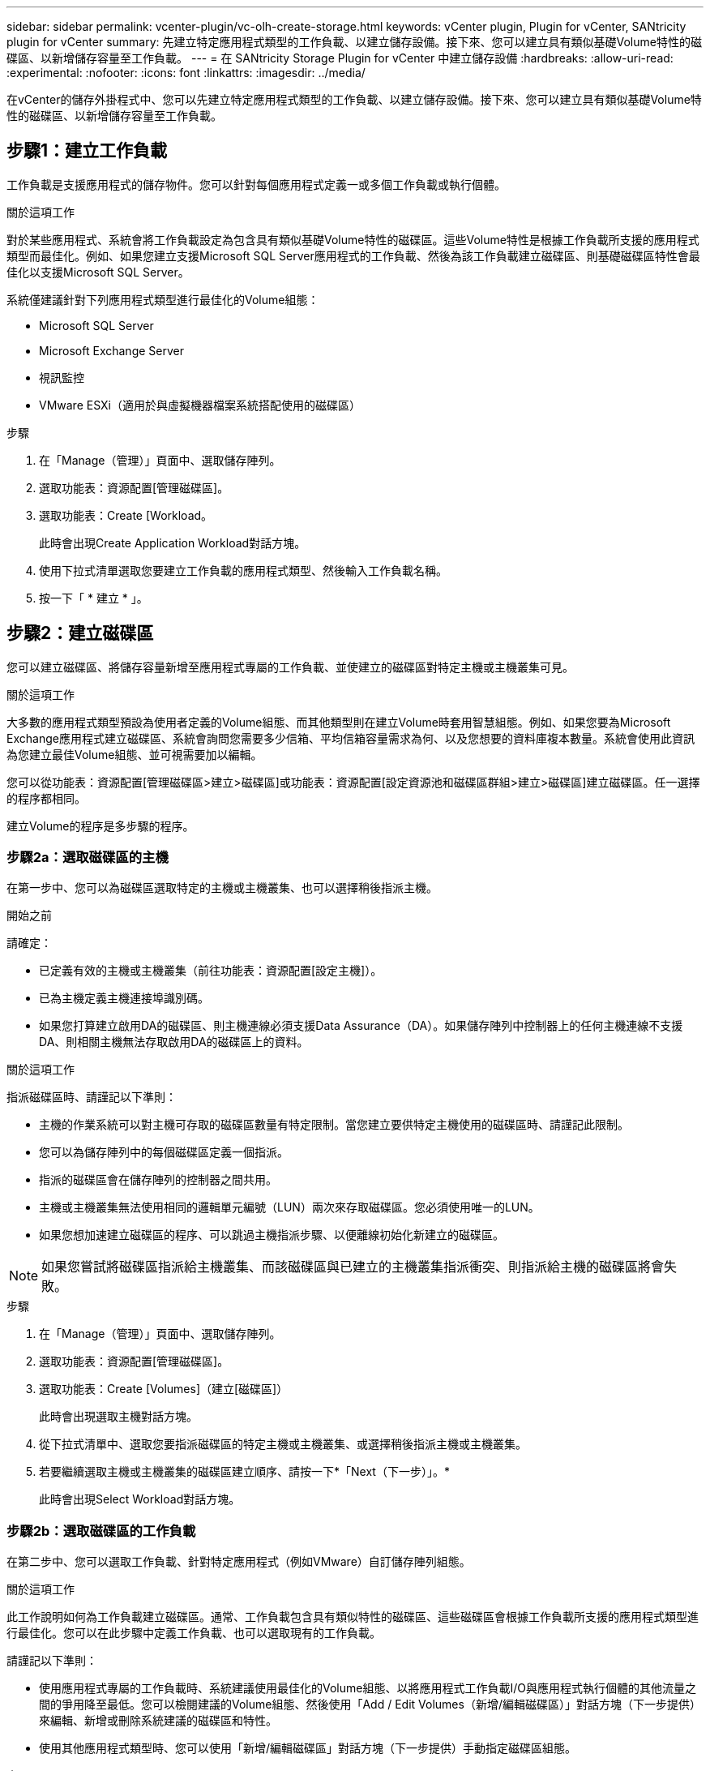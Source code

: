 ---
sidebar: sidebar 
permalink: vcenter-plugin/vc-olh-create-storage.html 
keywords: vCenter plugin, Plugin for vCenter, SANtricity plugin for vCenter 
summary: 先建立特定應用程式類型的工作負載、以建立儲存設備。接下來、您可以建立具有類似基礎Volume特性的磁碟區、以新增儲存容量至工作負載。 
---
= 在 SANtricity Storage Plugin for vCenter 中建立儲存設備
:hardbreaks:
:allow-uri-read: 
:experimental: 
:nofooter: 
:icons: font
:linkattrs: 
:imagesdir: ../media/


[role="lead"]
在vCenter的儲存外掛程式中、您可以先建立特定應用程式類型的工作負載、以建立儲存設備。接下來、您可以建立具有類似基礎Volume特性的磁碟區、以新增儲存容量至工作負載。



== 步驟1：建立工作負載

工作負載是支援應用程式的儲存物件。您可以針對每個應用程式定義一或多個工作負載或執行個體。

.關於這項工作
對於某些應用程式、系統會將工作負載設定為包含具有類似基礎Volume特性的磁碟區。這些Volume特性是根據工作負載所支援的應用程式類型而最佳化。例如、如果您建立支援Microsoft SQL Server應用程式的工作負載、然後為該工作負載建立磁碟區、則基礎磁碟區特性會最佳化以支援Microsoft SQL Server。

系統僅建議針對下列應用程式類型進行最佳化的Volume組態：

* Microsoft SQL Server
* Microsoft Exchange Server
* 視訊監控
* VMware ESXi（適用於與虛擬機器檔案系統搭配使用的磁碟區）


.步驟
. 在「Manage（管理）」頁面中、選取儲存陣列。
. 選取功能表：資源配置[管理磁碟區]。
. 選取功能表：Create [Workload。
+
此時會出現Create Application Workload對話方塊。

. 使用下拉式清單選取您要建立工作負載的應用程式類型、然後輸入工作負載名稱。
. 按一下「 * 建立 * 」。




== 步驟2：建立磁碟區

您可以建立磁碟區、將儲存容量新增至應用程式專屬的工作負載、並使建立的磁碟區對特定主機或主機叢集可見。

.關於這項工作
大多數的應用程式類型預設為使用者定義的Volume組態、而其他類型則在建立Volume時套用智慧組態。例如、如果您要為Microsoft Exchange應用程式建立磁碟區、系統會詢問您需要多少信箱、平均信箱容量需求為何、以及您想要的資料庫複本數量。系統會使用此資訊為您建立最佳Volume組態、並可視需要加以編輯。

您可以從功能表：資源配置[管理磁碟區>建立>磁碟區]或功能表：資源配置[設定資源池和磁碟區群組>建立>磁碟區]建立磁碟區。任一選擇的程序都相同。

建立Volume的程序是多步驟的程序。



=== 步驟2a：選取磁碟區的主機

在第一步中、您可以為磁碟區選取特定的主機或主機叢集、也可以選擇稍後指派主機。

.開始之前
請確定：

* 已定義有效的主機或主機叢集（前往功能表：資源配置[設定主機]）。
* 已為主機定義主機連接埠識別碼。
* 如果您打算建立啟用DA的磁碟區、則主機連線必須支援Data Assurance（DA）。如果儲存陣列中控制器上的任何主機連線不支援DA、則相關主機無法存取啟用DA的磁碟區上的資料。


.關於這項工作
指派磁碟區時、請謹記以下準則：

* 主機的作業系統可以對主機可存取的磁碟區數量有特定限制。當您建立要供特定主機使用的磁碟區時、請謹記此限制。
* 您可以為儲存陣列中的每個磁碟區定義一個指派。
* 指派的磁碟區會在儲存陣列的控制器之間共用。
* 主機或主機叢集無法使用相同的邏輯單元編號（LUN）兩次來存取磁碟區。您必須使用唯一的LUN。
* 如果您想加速建立磁碟區的程序、可以跳過主機指派步驟、以便離線初始化新建立的磁碟區。



NOTE: 如果您嘗試將磁碟區指派給主機叢集、而該磁碟區與已建立的主機叢集指派衝突、則指派給主機的磁碟區將會失敗。

.步驟
. 在「Manage（管理）」頁面中、選取儲存陣列。
. 選取功能表：資源配置[管理磁碟區]。
. 選取功能表：Create [Volumes]（建立[磁碟區]）
+
此時會出現選取主機對話方塊。

. 從下拉式清單中、選取您要指派磁碟區的特定主機或主機叢集、或選擇稍後指派主機或主機叢集。
. 若要繼續選取主機或主機叢集的磁碟區建立順序、請按一下*「Next（下一步）」。*
+
此時會出現Select Workload對話方塊。





=== 步驟2b：選取磁碟區的工作負載

在第二步中、您可以選取工作負載、針對特定應用程式（例如VMware）自訂儲存陣列組態。

.關於這項工作
此工作說明如何為工作負載建立磁碟區。通常、工作負載包含具有類似特性的磁碟區、這些磁碟區會根據工作負載所支援的應用程式類型進行最佳化。您可以在此步驟中定義工作負載、也可以選取現有的工作負載。

請謹記以下準則：

* 使用應用程式專屬的工作負載時、系統建議使用最佳化的Volume組態、以將應用程式工作負載I/O與應用程式執行個體的其他流量之間的爭用降至最低。您可以檢閱建議的Volume組態、然後使用「Add / Edit Volumes（新增/編輯磁碟區）」對話方塊（下一步提供）來編輯、新增或刪除系統建議的磁碟區和特性。
* 使用其他應用程式類型時、您可以使用「新增/編輯磁碟區」對話方塊（下一步提供）手動指定磁碟區組態。


.步驟
. 執行下列其中一項：
+
** 選取*為現有工作負載建立磁碟區*選項、然後從下拉式清單中選取工作負載。
** 選取*建立新的工作負載*選項、為支援的應用程式或「其他」應用程式定義新的工作負載、然後執行下列步驟：
+
*** 從下拉式清單中、選取您要建立新工作負載的應用程式名稱。如果您要在此儲存陣列上使用的應用程式未列出、請選取其中一個「其他」項目。
*** 輸入您要建立的工作負載名稱。




. 單擊 * 下一步 * 。
. 如果您的工作負載與支援的應用程式類型相關聯、請輸入要求的資訊；否則、請前往下一步。




=== 步驟2c：新增或編輯磁碟區

在第三步中、您可以定義Volume組態。

.開始之前
* 資源池或磁碟區群組必須有足夠的可用容量。
* Volume群組中允許的最大Volume數為256。
* 集區中允許的最大磁碟區數取決於儲存系統機型：
+
** 2、048個磁碟區（EF600和E5700系列）
** 1、024個磁碟區（EF300）
** 512個磁碟區（E2800系列）


* 若要建立啟用Data Assurance（DA）的Volume、您打算使用的主機連線必須支援DA。
+
** 如果您想要建立啟用DA的磁碟區、請選取具有DA功能的資源池或磁碟區群組（請在「資源池和磁碟區群組候選項目」表中尋找「DA」旁邊的*「Yes」（是）。
** 在資源池和Volume群組層級提供DA功能。DA保護會檢查並修正資料經由控制器向下傳輸到磁碟機時可能發生的錯誤。為新磁碟區選取具有DA功能的集區或磁碟區群組、可確保偵測並修正任何錯誤。
** 如果儲存陣列中控制器上的任何主機連線不支援DA、則相關主機無法存取啟用DA的磁碟區上的資料。


* 若要建立啟用安全功能的磁碟區、必須為儲存陣列建立安全金鑰。
+
** 如果您想要建立啟用安全功能的Volume、請選取安全功能的資源池或Volume群組（請在Pool and Volume Group候選資料表的「Secure Capable（安全功能）」旁尋找「Yes（是）」）。
** 磁碟機安全功能會顯示在集區和磁碟區群組層級。具有安全功能的磁碟機可防止未獲授權存取實體從儲存陣列移除的磁碟機上的資料。啟用安全功能的磁碟機會在寫入期間加密資料、並使用獨特的加密金鑰在讀取期間解密資料。
** 集區或磁碟區群組可同時包含具有安全功能和不安全功能的磁碟機、但所有磁碟機必須具備安全功能、才能使用其加密功能。


* 若要建立資源配置的磁碟區、所有磁碟機都必須是NVMe磁碟機、並具有取消分配或未寫入的邏輯區塊錯誤（DULBE）選項。


.關於這項工作
您可以從合格的資源池或Volume群組建立磁碟區、這些資源會顯示在「新增/編輯磁碟區」對話方塊中。針對每個合格的資源池和磁碟區群組、會顯示可用磁碟機數量和可用總容量。

對於某些應用程式專屬的工作負載、每個合格的資源池或Volume群組會根據建議的Volume組態顯示建議的容量、並顯示GiB中的剩餘可用容量。對於其他工作負載、當您將磁碟區新增至資源池或磁碟區群組、並指定報告的容量時、就會顯示建議的容量。

.步驟
. 根據您在上一步中選擇的是其他工作負載或應用程式專屬工作負載、選擇下列其中一項動作：
+
** *其他*-在您要用來建立一或多個磁碟區的每個集區或磁碟區群組中、按一下*「新增磁碟區」。
+
.欄位詳細資料
[%collapsible]
====
[cols="25h,~"]
|===
| 欄位 | 說明 


 a| 
Volume名稱
 a| 
磁碟區在建立磁碟區順序期間會指派預設名稱。您可以接受預設名稱、或提供更具說明性的名稱、以指示儲存在磁碟區中的資料類型。



 a| 
報告容量
 a| 
定義新Volume的容量和要使用的容量單位（mib、GiB或TiB）。對於大型磁碟區、最小容量為1個mib、最大容量則取決於集區或Volume群組中磁碟機的數量和容量。請記住、複製服務（快照映像、快照磁碟區、磁碟區複本和遠端鏡像）也需要儲存容量、因此、 請勿將所有容量分配給標準磁碟區。資源池中的容量會以4GiB為增量分配。任何非4GiB倍數的容量都會被分配、但無法使用。若要確保整個容量都可使用、請以4GiB為單位遞增指定容量。如果存在不可用的容量、則重新取得容量的唯一方法是增加磁碟區的容量。



 a| 
Volume區塊大小（僅限EF300和EF600）
 a| 
顯示可為Volume建立的區塊大小：

*** 512–512位元組
*** 4K–4、096位元組




 a| 
區段大小
 a| 
顯示區段大小調整的設定、僅適用於Volume群組中的磁碟區。您可以變更區段大小以最佳化效能。*允許的區段大小轉換*-系統會決定允許的區段大小轉換。無法在下拉式清單中使用不適當的從目前區段大小轉換的區段大小。允許的轉換通常是目前區段大小的兩倍或一半。例如、如果目前的Volume區段大小為32 KiB、則允許新的Volume區段大小為16 KiB或64 KiB。*啟用SSD快取的磁碟區*-您可以為啟用SSD快取的磁碟區指定4-KiB區段大小。請務必針對啟用SSD快取的磁碟區選取4-KiB區段大小、以便處理小區塊I/O作業（例如、16個KiB I/O區塊大小或更小）。如果您選取4 KiB做為啟用SSD快取的磁碟區的區段大小、以處理大量區塊循序作業、效能可能會受到影響。*變更區段大小的時間*-變更磁碟區區區段大小的時間長短取決於下列變數：

*** 主機的I/O負載
*** 磁碟區的修改優先順序
*** Volume群組中的磁碟機數量
*** 磁碟機通道數
*** 儲存陣列控制器的處理能力


當您變更磁碟區的區段大小時、I/O效能會受到影響、但您的資料仍可繼續使用。



 a| 
安全功能
 a| 
*是*只有當集區或磁碟區群組中的磁碟機具有安全功能時、才會顯示在「安全功能」旁邊。磁碟機安全功能可防止未獲授權存取從儲存陣列中實際移除的磁碟機上的資料。此選項僅在磁碟機安全功能已啟用、且已為儲存陣列設定安全金鑰時可用。集區或磁碟區群組可同時包含具有安全功能和不安全功能的磁碟機、但所有磁碟機必須具備安全功能、才能使用其加密功能。



 a| 
大
 a| 
*是*僅當集區或磁碟區群組中的磁碟機支援資料保證（DA）時、才會顯示在「DA」旁邊。DA可提升整個儲存系統的資料完整性。DA可讓儲存陣列檢查資料經由控制器向下傳輸到磁碟機時可能發生的錯誤。將DA用於新磁碟區可確保偵測到任何錯誤。



 a| 
資源已配置（僅限EF300和EF600）
 a| 
*是*僅當磁碟機支援此選項時、才會在「資源已配置」旁顯示。資源資源配置是EF300和EF600儲存陣列的一項功能、可讓磁碟區立即投入使用、而無需背景初始化程序。

|===
====
** *應用程式專屬工作負載*：按一下*「下一步」*接受系統建議的所選工作負載磁碟區與特性、或按一下*「編輯磁碟區」*、變更、新增或刪除所選工作負載的系統建議磁碟區與特性。
+
.欄位詳細資料
[%collapsible]
====
[cols="25h,~"]
|===
| 欄位 | 說明 


 a| 
Volume名稱
 a| 
磁碟區在建立磁碟區順序期間會指派預設名稱。您可以接受預設名稱、或提供更具說明性的名稱、以指示儲存在磁碟區中的資料類型。



 a| 
報告容量
 a| 
定義新Volume的容量和要使用的容量單位（mib、GiB或TiB）。對於大型磁碟區、最小容量為1個mib、最大容量則取決於集區或Volume群組中磁碟機的數量和容量。請記住、複製服務（快照映像、快照磁碟區、磁碟區複本和遠端鏡像）也需要儲存容量、因此、 請勿將所有容量分配給標準磁碟區。資源池中的容量會以4-GiB為增量分配。任何非4 GiB倍數的容量都會被分配、但無法使用。若要確保整個容量都可使用、請以4-GiB為單位指定容量。如果存在不可用的容量、則重新取得容量的唯一方法是增加磁碟區的容量。



 a| 
Volume類型
 a| 
Volume類型表示為應用程式專屬工作負載所建立的Volume類型。



 a| 
Volume區塊大小（僅限EF300和EF600）
 a| 
顯示可為Volume建立的區塊大小：

*** 512 - 512位元組
*** 4K - 4、096位元組




 a| 
區段大小
 a| 
顯示區段大小調整的設定、僅適用於Volume群組中的磁碟區。您可以變更區段大小以最佳化效能。*允許的區段大小轉換*-系統會決定允許的區段大小轉換。無法在下拉式清單中使用不適當的從目前區段大小轉換的區段大小。允許的轉換通常是目前區段大小的兩倍或一半。例如、如果目前的Volume區段大小為32 KiB、則允許新的Volume區段大小為16 KiB或64 KiB。*啟用SSD快取的磁碟區*-您可以為啟用SSD快取的磁碟區指定4-KiB區段大小。請務必針對啟用SSD快取的磁碟區選取4-KiB區段大小、以便處理小區塊I/O作業（例如、16個KiB I/O區塊大小或更小）。如果您選取4 KiB做為啟用SSD快取的磁碟區的區段大小、以處理大量區塊循序作業、效能可能會受到影響。*變更區段大小的時間*-變更磁碟區區區段大小的時間長短取決於下列變數：

*** 主機的I/O負載
*** 磁碟區的修改優先順序
*** Volume群組中的磁碟機數量
*** 磁碟機通道數
*** 儲存陣列控制器的處理能力


當您變更磁碟區的區段大小時、I/O效能會受到影響、但您的資料仍可繼續使用。



 a| 
安全功能
 a| 
*是*只有當集區或磁碟區群組中的磁碟機具有安全功能時、才會顯示在「安全功能」旁邊。磁碟機安全性可防止未獲授權存取從儲存陣列實體移除的磁碟機上的資料。此選項僅在磁碟機安全功能已啟用、且已為儲存陣列設定安全金鑰時可用。集區或磁碟區群組可同時包含具有安全功能和不安全功能的磁碟機、但所有磁碟機必須具備安全功能、才能使用其加密功能。



 a| 
大
 a| 
*是*僅當集區或磁碟區群組中的磁碟機支援資料保證（DA）時、才會顯示在「DA」旁邊。DA可提升整個儲存系統的資料完整性。DA可讓儲存陣列檢查資料經由控制器向下傳輸到磁碟機時可能發生的錯誤。將DA用於新磁碟區可確保偵測到任何錯誤。



 a| 
資源已配置（僅限EF300和EF600）
 a| 
*是*僅當磁碟機支援此選項時、才會在「資源已配置」旁顯示。資源資源配置是EF300和EF600儲存陣列的一項功能、可讓磁碟區立即投入使用、而無需背景初始化程序。

|===
====


. 若要繼續選取應用程式的磁碟區建立順序、請按一下「*下一步*」。




=== 步驟2D：檢閱Volume組態

在最後一個步驟中、您將檢閱您要建立的磁碟區摘要、並進行任何必要的變更。

.步驟
. 檢閱您要建立的磁碟區。若要進行變更、請按一下*上一步*。
. 當您對磁碟區組態感到滿意時、請按一下*完成*。


.完成後
* 在vSphere Client中、為磁碟區建立資料存放區。
* 在應用程式主機上執行任何必要的作業系統修改、以便應用程式使用該磁碟區。
* 執行作業系統專屬公用程式（可從協力廠商取得）、然後執行 SMCLI 命令 `-identifyDevices` 將磁碟區名稱與主機儲存陣列名稱建立關聯。
+
SMCLI 包含在 SANtricity OS 中、可透過 SANtricity 系統管理員下載。如需如何透過 SANtricity 系統管理員下載 SMCLI 的詳細資訊、請參閱 https://docs.netapp.com/us-en/e-series-santricity/sm-settings/download-cli.html["下載 SANtricity 系統管理員線上說明下的命令列介面（ CLI ）主題"^]。


